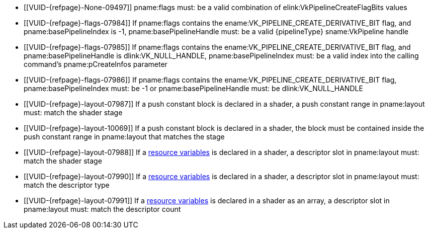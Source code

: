 // Copyright 2019-2024 The Khronos Group Inc.
//
// SPDX-License-Identifier: CC-BY-4.0

// Common Valid Usage
// common to all pipeline creations
  * [[VUID-{refpage}-None-09497]]
    {empty}
ifdef::VK_KHR_maintenance5[]
    If the pname:pNext chain does not include a
    slink:VkPipelineCreateFlags2CreateInfoKHR structure,
endif::VK_KHR_maintenance5[]
    pname:flags must: be a valid combination of
    elink:VkPipelineCreateFlagBits values
ifndef::VKSC_VERSION_1_0[]
  * [[VUID-{refpage}-flags-07984]]
    If pname:flags contains the ename:VK_PIPELINE_CREATE_DERIVATIVE_BIT
    flag, and pname:basePipelineIndex is -1, pname:basePipelineHandle must:
    be a valid {pipelineType} sname:VkPipeline handle
  * [[VUID-{refpage}-flags-07985]]
    If pname:flags contains the ename:VK_PIPELINE_CREATE_DERIVATIVE_BIT
    flag, and pname:basePipelineHandle is dlink:VK_NULL_HANDLE,
    pname:basePipelineIndex must: be a valid index into the calling
    command's pname:pCreateInfos parameter
  * [[VUID-{refpage}-flags-07986]]
    If pname:flags contains the ename:VK_PIPELINE_CREATE_DERIVATIVE_BIT
    flag, pname:basePipelineIndex must: be -1 or pname:basePipelineHandle
    must: be dlink:VK_NULL_HANDLE
endif::VKSC_VERSION_1_0[]
ifdef::VKSC_VERSION_1_0[]
  * [[VUID-{refpage}-basePipelineHandle-05024]]
    pname:basePipelineHandle must: be dlink:VK_NULL_HANDLE
  * [[VUID-{refpage}-basePipelineIndex-05025]]
    pname:basePipelineIndex must: be zero
endif::VKSC_VERSION_1_0[]
  * [[VUID-{refpage}-layout-07987]]
    If a push constant block is declared in a shader, a push constant range
    in pname:layout must: match the shader stage
  * [[VUID-{refpage}-layout-10069]]
    If a push constant block is declared in a shader, the block must be
    contained inside the push constant range in pname:layout that matches
    the stage
  * [[VUID-{refpage}-layout-07988]]
    If a <<interfaces-resources,resource variables>> is declared in a
    shader, a descriptor slot in pname:layout must: match the shader stage
  * [[VUID-{refpage}-layout-07990]]
    If a <<interfaces-resources,resource variables>> is declared in a
    shader,
ifdef::VK_EXT_mutable_descriptor_type,VK_VALVE_mutable_descriptor_type[]
    and the descriptor type is not ename:VK_DESCRIPTOR_TYPE_MUTABLE_EXT,
endif::VK_EXT_mutable_descriptor_type,VK_VALVE_mutable_descriptor_type[]
    a descriptor slot in pname:layout must: match the descriptor type
  * [[VUID-{refpage}-layout-07991]]
    If a <<interfaces-resources,resource variables>> is declared in a shader
    as an array, a descriptor slot in pname:layout must: match the
    descriptor count
// Common Valid Usage
